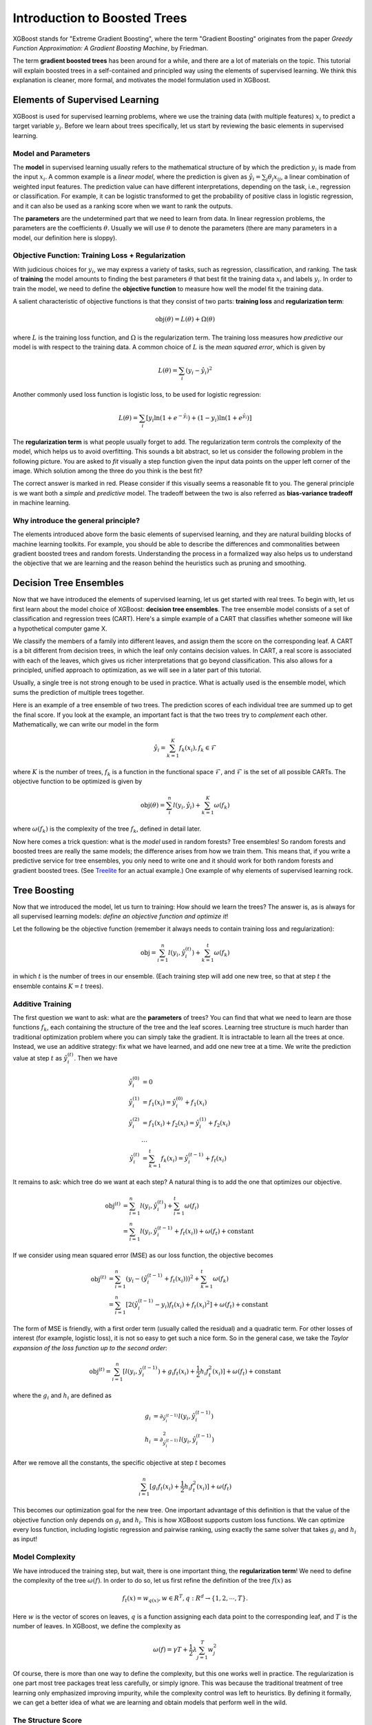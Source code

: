 #############################
Introduction to Boosted Trees
#############################
XGBoost stands for "Extreme Gradient Boosting", where the term "Gradient Boosting" originates from the paper *Greedy Function Approximation: A Gradient Boosting Machine*, by Friedman.

The term **gradient boosted trees** has been around for a while, and there are a lot of materials on the topic.
This tutorial will explain boosted trees in a self-contained and principled way using the elements of supervised learning.
We think this explanation is cleaner, more formal, and motivates the model formulation used in XGBoost.

*******************************
Elements of Supervised Learning
*******************************
XGBoost is used for supervised learning problems, where we use the training data (with multiple features) :math:`x_i` to predict a target variable :math:`y_i`.
Before we learn about trees specifically, let us start by reviewing the basic elements in supervised learning.

Model and Parameters
====================
The **model** in supervised learning usually refers to the mathematical structure of by which the prediction :math:`y_i` is made from the input :math:`x_i`.
A common example is a *linear model*, where the prediction is given as :math:`\hat{y}_i = \sum_j \theta_j x_{ij}`, a linear combination of weighted input features.
The prediction value can have different interpretations, depending on the task, i.e., regression or classification.
For example, it can be logistic transformed to get the probability of positive class in logistic regression, and it can also be used as a ranking score when we want to rank the outputs.

The **parameters** are the undetermined part that we need to learn from data. In linear regression problems, the parameters are the coefficients :math:`\theta`.
Usually we will use :math:`\theta` to denote the parameters (there are many parameters in a model, our definition here is sloppy).

Objective Function: Training Loss + Regularization
==================================================
With judicious choices for :math:`y_i`, we may express a variety of tasks, such as regression, classification, and ranking.
The task of **training** the model amounts to finding the best parameters :math:`\theta` that best fit the training data :math:`x_i` and labels :math:`y_i`. In order to train the model, we need to define the **objective function**
to measure how well the model fit the training data.

A salient characteristic of objective functions is that they consist of two parts: **training loss** and **regularization term**:

.. math::

  \text{obj}(\theta) = L(\theta) + \Omega(\theta)

where :math:`L` is the training loss function, and :math:`\Omega` is the regularization term. The training loss measures how *predictive* our model is with respect to the training data.
A common choice of :math:`L` is the *mean squared error*, which is given by

.. math::

  L(\theta) = \sum_i (y_i-\hat{y}_i)^2

Another commonly used loss function is logistic loss, to be used for logistic regression:

.. math::

  L(\theta) = \sum_i[ y_i\ln (1+e^{-\hat{y}_i}) + (1-y_i)\ln (1+e^{\hat{y}_i})]

The **regularization term** is what people usually forget to add. The regularization term controls the complexity of the model, which helps us to avoid overfitting.
This sounds a bit abstract, so let us consider the following problem in the following picture. You are asked to *fit* visually a step function given the input data points
on the upper left corner of the image.
Which solution among the three do you think is the best fit?

.. image:: https://raw.githubusercontent.com/dmlc/web-data/master/xgboost/model/step_fit.png
  :alt: step functions to fit data points, illustrating bias-variance tradeoff

The correct answer is marked in red. Please consider if this visually seems a reasonable fit to you. The general principle is we want both a *simple* and *predictive* model.
The tradeoff between the two is also referred as **bias-variance tradeoff** in machine learning.

Why introduce the general principle?
====================================
The elements introduced above form the basic elements of supervised learning, and they are natural building blocks of machine learning toolkits.
For example, you should be able to describe the differences and commonalities between gradient boosted trees and random forests.
Understanding the process in a formalized way also helps us to understand the objective that we are learning and the reason behind the heuristics such as
pruning and smoothing.

***********************
Decision Tree Ensembles
***********************
Now that we have introduced the elements of supervised learning, let us get started with real trees.
To begin with, let us first learn about the model choice of XGBoost: **decision tree ensembles**.
The tree ensemble model consists of a set of classification and regression trees (CART). Here's a simple example of a CART that classifies whether someone will like a hypothetical computer game X.

.. image:: https://raw.githubusercontent.com/dmlc/web-data/master/xgboost/model/cart.png
  :width: 100%
  :alt: a toy example for CART

We classify the members of a family into different leaves, and assign them the score on the corresponding leaf.
A CART is a bit different from decision trees, in which the leaf only contains decision values. In CART, a real score
is associated with each of the leaves, which gives us richer interpretations that go beyond classification.
This also allows for a principled, unified approach to optimization, as we will see in a later part of this tutorial.

Usually, a single tree is not strong enough to be used in practice. What is actually used is the ensemble model,
which sums the prediction of multiple trees together.

.. image:: https://raw.githubusercontent.com/dmlc/web-data/master/xgboost/model/twocart.png
  :width: 100%
  :alt: a toy example for tree ensemble, consisting of two CARTs

Here is an example of a tree ensemble of two trees. The prediction scores of each individual tree are summed up to get the final score.
If you look at the example, an important fact is that the two trees try to *complement* each other.
Mathematically, we can write our model in the form

.. math::

  \hat{y}_i = \sum_{k=1}^K f_k(x_i), f_k \in \mathcal{F}

where :math:`K` is the number of trees, :math:`f_k` is a function in the functional space :math:`\mathcal{F}`, and :math:`\mathcal{F}` is the set of all possible CARTs. The objective function to be optimized is given by

.. math::

  \text{obj}(\theta) = \sum_i^n l(y_i, \hat{y}_i) + \sum_{k=1}^K \omega(f_k)

where :math:`\omega(f_k)` is the complexity of the tree :math:`f_k`, defined in detail later.

Now here comes a trick question: what is the *model* used in random forests? Tree ensembles! So random forests and boosted trees are really the same models; the
difference arises from how we train them. This means that, if you write a predictive service for tree ensembles, you only need to write one and it should work
for both random forests and gradient boosted trees. (See `Treelite <https://treelite.readthedocs.io/en/latest/index.html>`_ for an actual example.) One example of why elements of supervised learning rock.

*************
Tree Boosting
*************
Now that we introduced the model, let us turn to training: How should we learn the trees?
The answer is, as is always for all supervised learning models: *define an objective function and optimize it*!

Let the following be the objective function (remember it always needs to contain training loss and regularization):

.. math::

  \text{obj} = \sum_{i=1}^n l(y_i, \hat{y}_i^{(t)}) + \sum_{k=1}^t\omega(f_k)

in which :math:`t` is the number of trees in our ensemble.
(Each training step will add one new tree, so that at step :math:`t` the ensemble contains :math:`K=t` trees).

Additive Training
=================

The first question we want to ask: what are the **parameters** of trees?
You can find that what we need to learn are those functions :math:`f_k`, each containing the structure
of the tree and the leaf scores. Learning tree structure is much harder than traditional optimization problem where you can simply take the gradient.
It is intractable to learn all the trees at once.
Instead, we use an additive strategy: fix what we have learned, and add one new tree at a time.
We write the prediction value at step :math:`t` as :math:`\hat{y}_i^{(t)}`. Then we have

.. math::

  \hat{y}_i^{(0)} &= 0\\
  \hat{y}_i^{(1)} &= f_1(x_i) = \hat{y}_i^{(0)} + f_1(x_i)\\
  \hat{y}_i^{(2)} &= f_1(x_i) + f_2(x_i)= \hat{y}_i^{(1)} + f_2(x_i)\\
  &\dots\\
  \hat{y}_i^{(t)} &= \sum_{k=1}^t f_k(x_i)= \hat{y}_i^{(t-1)} + f_t(x_i)

It remains to ask: which tree do we want at each step?  A natural thing is to add the one that optimizes our objective.

.. math::

  \text{obj}^{(t)} & = \sum_{i=1}^n l(y_i, \hat{y}_i^{(t)}) + \sum_{i=1}^t\omega(f_i) \\
            & = \sum_{i=1}^n l(y_i, \hat{y}_i^{(t-1)} + f_t(x_i)) + \omega(f_t) + \mathrm{constant}

If we consider using mean squared error (MSE) as our loss function, the objective becomes

.. math::

  \text{obj}^{(t)} & = \sum_{i=1}^n (y_i - (\hat{y}_i^{(t-1)} + f_t(x_i)))^2 + \sum_{k=1}^t\omega(f_k) \\
            & = \sum_{i=1}^n [2(\hat{y}_i^{(t-1)} - y_i)f_t(x_i) + f_t(x_i)^2] + \omega(f_t) + \mathrm{constant}

The form of MSE is friendly, with a first order term (usually called the residual) and a quadratic term.
For other losses of interest (for example, logistic loss), it is not so easy to get such a nice form.
So in the general case, we take the *Taylor expansion of the loss function up to the second order*:

.. math::

  \text{obj}^{(t)} = \sum_{i=1}^n [l(y_i, \hat{y}_i^{(t-1)}) + g_i f_t(x_i) + \frac{1}{2} h_i f_t^2(x_i)] + \omega(f_t) + \mathrm{constant}

where the :math:`g_i` and :math:`h_i` are defined as

.. math::

  g_i &= \partial_{\hat{y}_i^{(t-1)}} l(y_i, \hat{y}_i^{(t-1)})\\
  h_i &= \partial_{\hat{y}_i^{(t-1)}}^2 l(y_i, \hat{y}_i^{(t-1)})

After we remove all the constants, the specific objective at step :math:`t` becomes

.. math::

  \sum_{i=1}^n [g_i f_t(x_i) + \frac{1}{2} h_i f_t^2(x_i)] + \omega(f_t)

This becomes our optimization goal for the new tree. One important advantage of this definition is that
the value of the objective function only depends on :math:`g_i` and :math:`h_i`. This is how XGBoost supports custom loss functions.
We can optimize every loss function, including logistic regression and pairwise ranking, using exactly
the same solver that takes :math:`g_i` and :math:`h_i` as input!

Model Complexity
================
We have introduced the training step, but wait, there is one important thing, the **regularization term**!
We need to define the complexity of the tree :math:`\omega(f)`. In order to do so, let us first refine the definition of the tree :math:`f(x)` as

.. math::

  f_t(x) = w_{q(x)}, w \in R^T, q:R^d\rightarrow \{1,2,\cdots,T\} .

Here :math:`w` is the vector of scores on leaves, :math:`q` is a function assigning each data point to the corresponding leaf, and :math:`T` is the number of leaves.
In XGBoost, we define the complexity as

.. math::

  \omega(f) = \gamma T + \frac{1}{2}\lambda \sum_{j=1}^T w_j^2

Of course, there is more than one way to define the complexity, but this one works well in practice. The regularization is one part most tree packages treat
less carefully, or simply ignore. This was because the traditional treatment of tree learning only emphasized improving impurity, while the complexity control was left to heuristics.
By defining it formally, we can get a better idea of what we are learning and obtain models that perform well in the wild.

The Structure Score
===================
Here is the magical part of the derivation. After re-formulating the tree model, we can write the objective value with the :math:`t`-th tree as:

.. math::

  \text{obj}^{(t)} &\approx \sum_{i=1}^n [g_i w_{q(x_i)} + \frac{1}{2} h_i w_{q(x_i)}^2] + \gamma T + \frac{1}{2}\lambda \sum_{j=1}^T w_j^2\\
  &= \sum^T_{j=1} [(\sum_{i\in I_j} g_i) w_j + \frac{1}{2} (\sum_{i\in I_j} h_i + \lambda) w_j^2 ] + \gamma T

where :math:`I_j = \{i|q(x_i)=j\}` is the set of indices of data points assigned to the :math:`j`-th leaf.
Notice that in the second line we have changed the index of the summation because all the data points on the same leaf get the same score.
We could further compress the expression by defining :math:`G_j = \sum_{i\in I_j} g_i` and :math:`H_j = \sum_{i\in I_j} h_i`:

.. math::

  \text{obj}^{(t)} = \sum^T_{j=1} [G_jw_j + \frac{1}{2} (H_j+\lambda) w_j^2] +\gamma T

In this equation, :math:`w_j` are independent with respect to each other, the form :math:`G_jw_j+\frac{1}{2}(H_j+\lambda)w_j^2` is quadratic and the best :math:`w_j` for a given structure :math:`q(x)` and the best objective reduction we can get is:

.. math::

  w_j^\ast &= -\frac{G_j}{H_j+\lambda}\\
  \text{obj}^\ast &= -\frac{1}{2} \sum_{j=1}^T \frac{G_j^2}{H_j+\lambda} + \gamma T

The last equation measures *how good* a tree structure :math:`q(x)` is.

.. image:: https://raw.githubusercontent.com/dmlc/web-data/master/xgboost/model/struct_score.png
  :width: 100%
  :alt: illustration of structure score (fitness)

If all this sounds a bit complicated, let's take a look at the picture, and see how the scores can be calculated.
Basically, for a given tree structure, we push the statistics :math:`g_i` and :math:`h_i` to the leaves they belong to,
sum the statistics together, and use the formula to calculate how good the tree is.
This score is like the impurity measure in a decision tree, except that it also takes the model complexity into account.

Learn the tree structure
========================
Now that we have a way to measure how good a tree is, ideally we would enumerate all possible trees and pick the best one.
In practice this is intractable, so we will try to optimize one level of the tree at a time.
Specifically we try to split a leaf into two leaves, and the score it gains is

.. math::
  Gain = \frac{1}{2} \left[\frac{G_L^2}{H_L+\lambda}+\frac{G_R^2}{H_R+\lambda}-\frac{(G_L+G_R)^2}{H_L+H_R+\lambda}\right] - \gamma

This formula can be decomposed as 1) the score on the new left leaf 2) the score on the new right leaf 3) The score on the original leaf 4) regularization on the additional leaf.
We can see an important fact here: if the gain is smaller than :math:`\gamma`, we would do better not to add that branch. This is exactly the **pruning** techniques in tree based
models! By using the principles of supervised learning, we can naturally come up with the reason these techniques work :)

For real valued data, we usually want to search for an optimal split. To efficiently do so, we place all the instances in sorted order, like the following picture.

.. image:: https://raw.githubusercontent.com/dmlc/web-data/master/xgboost/model/split_find.png
  :width: 100%
  :alt: Schematic of choosing the best split

A left to right scan is sufficient to calculate the structure score of all possible split solutions, and we can find the best split efficiently.

.. note:: Limitation of additive tree learning

  Since it is intractable to enumerate all possible tree structures, we add one split at a time. This approach works well most of the time, but there are some edge cases that fail due to this approach. For those edge cases, training results in a degenerate model because we consider only one feature dimension at a time. See `Can Gradient Boosting Learn Simple Arithmetic? <http://mariofilho.com/can-gradient-boosting-learn-simple-arithmetic/>`_ for an example.

**********************
Final words on XGBoost
**********************
Now that you understand what boosted trees are, you may ask, where is the introduction for XGBoost?
XGBoost is exactly a tool motivated by the formal principle introduced in this tutorial!
More importantly, it is developed with both deep consideration in terms of **systems optimization** and **principles in machine learning**.
The goal of this library is to push the extreme of the computation limits of machines to provide a **scalable**, **portable** and **accurate** library.
Make sure you try it out, and most importantly, contribute your piece of wisdom (code, examples, tutorials) to the community!
